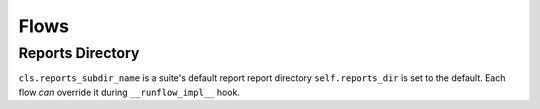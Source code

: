 


Flows
-----

Reports Directory
=================

``cls.reports_subdir_name`` is a suite's default report report directory
``self.reports_dir`` is set to the default.
Each flow *can* override it during ``__runflow_impl__`` hook.

